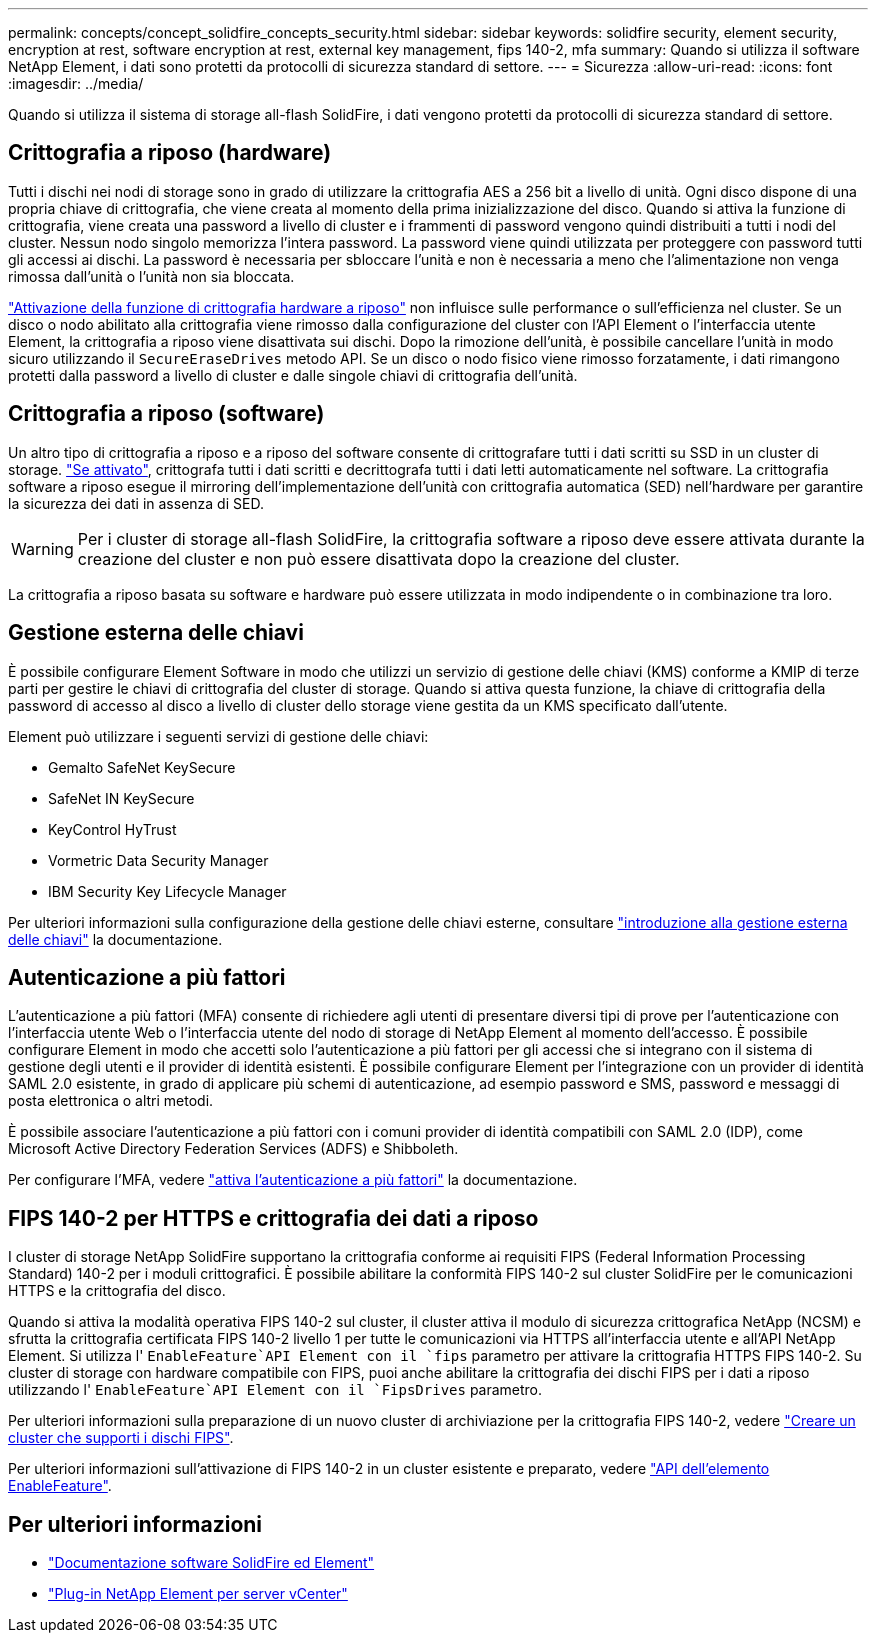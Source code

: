 ---
permalink: concepts/concept_solidfire_concepts_security.html 
sidebar: sidebar 
keywords: solidfire security, element security, encryption at rest, software encryption at rest, external key management, fips 140-2, mfa 
summary: Quando si utilizza il software NetApp Element, i dati sono protetti da protocolli di sicurezza standard di settore. 
---
= Sicurezza
:allow-uri-read: 
:icons: font
:imagesdir: ../media/


[role="lead"]
Quando si utilizza il sistema di storage all-flash SolidFire, i dati vengono protetti da protocolli di sicurezza standard di settore.



== Crittografia a riposo (hardware)

Tutti i dischi nei nodi di storage sono in grado di utilizzare la crittografia AES a 256 bit a livello di unità. Ogni disco dispone di una propria chiave di crittografia, che viene creata al momento della prima inizializzazione del disco. Quando si attiva la funzione di crittografia, viene creata una password a livello di cluster e i frammenti di password vengono quindi distribuiti a tutti i nodi del cluster. Nessun nodo singolo memorizza l'intera password. La password viene quindi utilizzata per proteggere con password tutti gli accessi ai dischi. La password è necessaria per sbloccare l'unità e non è necessaria a meno che l'alimentazione non venga rimossa dall'unità o l'unità non sia bloccata.

link:../storage/task_system_manage_cluster_enable_and_disable_encryption_for_a_cluster.html["Attivazione della funzione di crittografia hardware a riposo"^] non influisce sulle performance o sull'efficienza nel cluster. Se un disco o nodo abilitato alla crittografia viene rimosso dalla configurazione del cluster con l'API Element o l'interfaccia utente Element, la crittografia a riposo viene disattivata sui dischi. Dopo la rimozione dell'unità, è possibile cancellare l'unità in modo sicuro utilizzando il `SecureEraseDrives` metodo API. Se un disco o nodo fisico viene rimosso forzatamente, i dati rimangono protetti dalla password a livello di cluster e dalle singole chiavi di crittografia dell'unità.



== Crittografia a riposo (software)

Un altro tipo di crittografia a riposo e a riposo del software consente di crittografare tutti i dati scritti su SSD in un cluster di storage. link:../storage/task_system_manage_cluster_enable_and_disable_encryption_for_a_cluster.html["Se attivato"^], crittografa tutti i dati scritti e decrittografa tutti i dati letti automaticamente nel software. La crittografia software a riposo esegue il mirroring dell'implementazione dell'unità con crittografia automatica (SED) nell'hardware per garantire la sicurezza dei dati in assenza di SED.


WARNING: Per i cluster di storage all-flash SolidFire, la crittografia software a riposo deve essere attivata durante la creazione del cluster e non può essere disattivata dopo la creazione del cluster.

La crittografia a riposo basata su software e hardware può essere utilizzata in modo indipendente o in combinazione tra loro.



== Gestione esterna delle chiavi

È possibile configurare Element Software in modo che utilizzi un servizio di gestione delle chiavi (KMS) conforme a KMIP di terze parti per gestire le chiavi di crittografia del cluster di storage. Quando si attiva questa funzione, la chiave di crittografia della password di accesso al disco a livello di cluster dello storage viene gestita da un KMS specificato dall'utente.

Element può utilizzare i seguenti servizi di gestione delle chiavi:

* Gemalto SafeNet KeySecure
* SafeNet IN KeySecure
* KeyControl HyTrust
* Vormetric Data Security Manager
* IBM Security Key Lifecycle Manager


Per ulteriori informazioni sulla configurazione della gestione delle chiavi esterne, consultare link:../storage/concept_system_manage_key_get_started_with_external_key_management.html["introduzione alla gestione esterna delle chiavi"] la documentazione.



== Autenticazione a più fattori

L'autenticazione a più fattori (MFA) consente di richiedere agli utenti di presentare diversi tipi di prove per l'autenticazione con l'interfaccia utente Web o l'interfaccia utente del nodo di storage di NetApp Element al momento dell'accesso. È possibile configurare Element in modo che accetti solo l'autenticazione a più fattori per gli accessi che si integrano con il sistema di gestione degli utenti e il provider di identità esistenti. È possibile configurare Element per l'integrazione con un provider di identità SAML 2.0 esistente, in grado di applicare più schemi di autenticazione, ad esempio password e SMS, password e messaggi di posta elettronica o altri metodi.

È possibile associare l'autenticazione a più fattori con i comuni provider di identità compatibili con SAML 2.0 (IDP), come Microsoft Active Directory Federation Services (ADFS) e Shibboleth.

Per configurare l'MFA, vedere link:../storage/concept_system_manage_mfa_enable_multi_factor_authentication.html["attiva l'autenticazione a più fattori"] la documentazione.



== FIPS 140-2 per HTTPS e crittografia dei dati a riposo

I cluster di storage NetApp SolidFire supportano la crittografia conforme ai requisiti FIPS (Federal Information Processing Standard) 140-2 per i moduli crittografici. È possibile abilitare la conformità FIPS 140-2 sul cluster SolidFire per le comunicazioni HTTPS e la crittografia del disco.

Quando si attiva la modalità operativa FIPS 140-2 sul cluster, il cluster attiva il modulo di sicurezza crittografica NetApp (NCSM) e sfrutta la crittografia certificata FIPS 140-2 livello 1 per tutte le comunicazioni via HTTPS all'interfaccia utente e all'API NetApp Element. Si utilizza l' `EnableFeature`API Element con il `fips` parametro per attivare la crittografia HTTPS FIPS 140-2. Su cluster di storage con hardware compatibile con FIPS, puoi anche abilitare la crittografia dei dischi FIPS per i dati a riposo utilizzando l' `EnableFeature`API Element con il `FipsDrives` parametro.

Per ulteriori informazioni sulla preparazione di un nuovo cluster di archiviazione per la crittografia FIPS 140-2, vedere link:../storage/task_system_manage_fips_create_a_cluster_supporting_fips_drives.html["Creare un cluster che supporti i dischi FIPS"].

Per ulteriori informazioni sull'attivazione di FIPS 140-2 in un cluster esistente e preparato, vedere link:../api/reference_element_api_enablefeature.html["API dell'elemento EnableFeature"].



== Per ulteriori informazioni

* https://docs.netapp.com/us-en/element-software/index.html["Documentazione software SolidFire ed Element"]
* https://docs.netapp.com/us-en/vcp/index.html["Plug-in NetApp Element per server vCenter"^]

